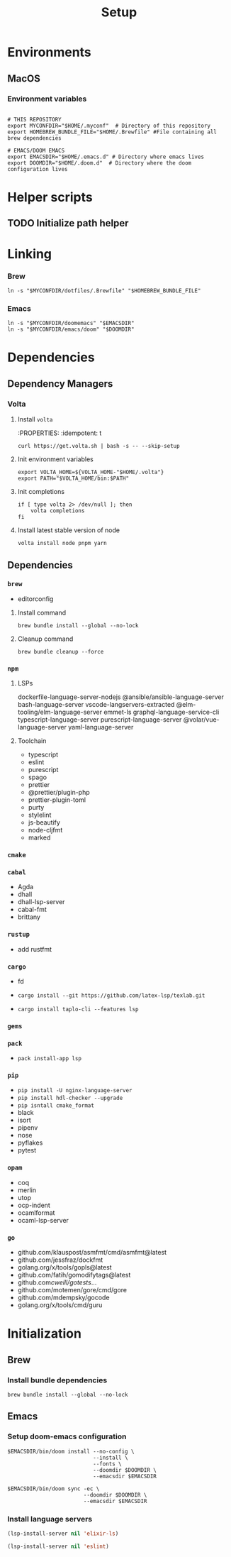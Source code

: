 #+title: Setup
#+description: Describes the steps to set up a new environment.


* Environments

** MacOS

*** Environment variables

#+begin_src shell :results ignore

# THIS REPOSITORY
export MYCONFDIR="$HOME/.myconf"  # Directory of this repository
export HOMEBREW_BUNDLE_FILE="$HOME/.Brewfile" #File containing all brew dependencies

# EMACS/DOOM EMACS
export EMACSDIR="$HOME/.emacs.d" # Directory where emacs lives
export DOOMDIR="$HOME/.doom.d"  # Directory where the doom configuration lives
#+end_src

* Helper scripts

** TODO Initialize path helper

* Linking

*** Brew

#+begin_src shell :results ignore
ln -s "$MYCONFDIR/dotfiles/.Brewfile" "$HOMEBREW_BUNDLE_FILE"
#+end_src

*** Emacs

#+begin_src shell :results ignore
ln -s "$MYCONFDIR/doomemacs" "$EMACSDIR"
ln -s "$MYCONFDIR/emacs/doom" "$DOOMDIR"
#+end_src

* Dependencies

** Dependency Managers

*** Volta

**** Install =volta=

:PROPERTIES:
:idempotent: t
#+begin_src shell
curl https://get.volta.sh | bash -s -- --skip-setup
#+end_src

**** Init environment variables

#+begin_src shell
export VOLTA_HOME=${VOLTA_HOME-"$HOME/.volta"}
export PATH="$VOLTA_HOME/bin:$PATH"
#+end_src

**** Init completions

#+begin_src shell
if [ type volta 2> /dev/null ]; then
    volta completions
fi
#+end_src

**** Install latest stable version of node

#+begin_src shell
volta install node pnpm yarn
#+end_src

** Dependencies

*** =brew=
- editorconfig

**** Install command
#+begin_src shell
brew bundle install --global --no-lock
#+end_src

**** Cleanup command
#+begin_src shell
brew bundle cleanup --force
#+end_src

*** =npm=

**** LSPs
 dockerfile-language-server-nodejs
 @ansible/ansible-language-server
 bash-language-server
 vscode-langservers-extracted
 @elm-tooling/elm-language-server
 emmet-ls
 graphql-language-service-cli
 typescript-language-server
 purescript-language-server
 @volar/vue-language-server
 yaml-language-server


**** Toolchain
- typescript
- eslint
- purescript
- spago
- prettier
- @prettier/plugin-php
- prettier-plugin-toml
- purty
- stylelint
- js-beautify
- node-cljfmt
- marked

*** =cmake=

*** =cabal=

- Agda
- dhall
- dhall-lsp-server
- cabal-fmt
- brittany

*** =rustup=
- add rustfmt

*** =cargo=
- fd

- ~cargo install --git https://github.com/latex-lsp/texlab.git~
- ~cargo install taplo-cli --features lsp~

*** =gems=

*** =pack=

- ~pack install-app lsp~

*** =pip=

- ~pip install -U nginx-language-server~
- ~pip install hdl-checker --upgrade~
- ~pip isntall cmake_format~
- black
- isort
- pipenv
- nose
- pyflakes
- pytest

*** =opam=

- coq
- merlin
- utop
- ocp-indent
- ocamlformat
- ocaml-lsp-server

*** =go=

- github.com/klauspost/asmfmt/cmd/asmfmt@latest
- github.com/jessfraz/dockfmt
- golang.org/x/tools/gopls@latest
- github.com/fatih/gomodifytags@latest
- github.com/cweill/gotests/...
- github.com/motemen/gore/cmd/gore
- github.com/mdempsky/gocode
- golang.org/x/tools/cmd/guru

* Initialization

** Brew

*** Install bundle dependencies

#+begin_src shell
brew bundle install --global --no-lock
#+end_src

** Emacs

*** Setup doom-emacs configuration

#+begin_src shell :results ignore
$EMACSDIR/bin/doom install --no-config \
                           --install \
                           --fonts \
                           --doomdir $DOOMDIR \
                           --emacsdir $EMACSDIR

$EMACSDIR/bin/doom sync -ec \
                        --doomdir $DOOMDIR \
                        --emacsdir $EMACSDIR
#+end_src

*** Install language servers

#+begin_src emacs-lisp :results none
(lsp-install-server nil 'elixir-ls)

(lsp-install-server nil 'eslint)
#+end_src

